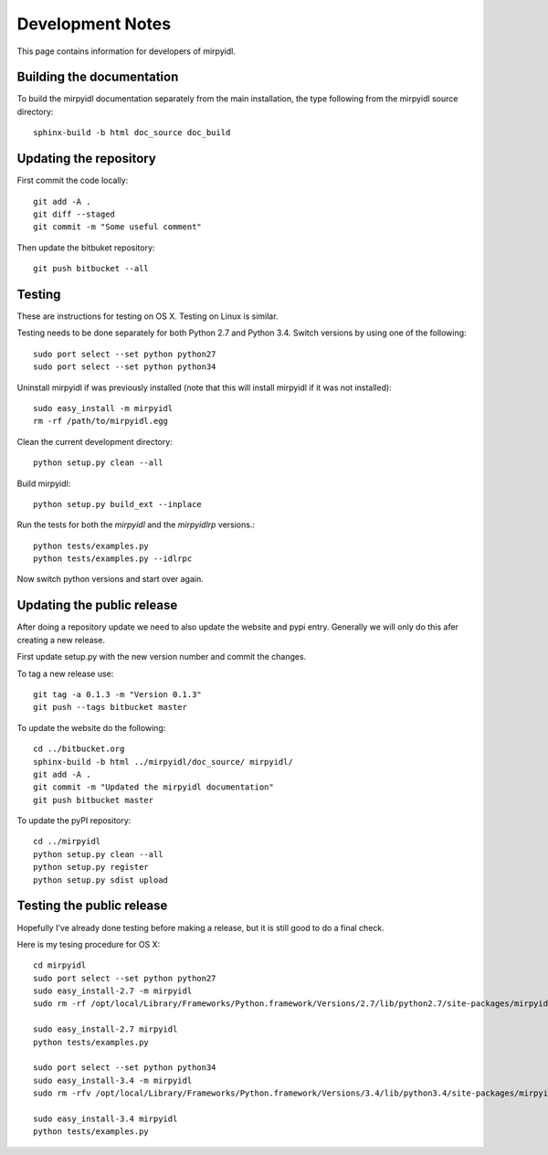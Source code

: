 
*******************
 Development Notes 
*******************

This page contains information for developers of mirpyidl.


Building the documentation
==========================

To build the mirpyidl documentation separately from the main installation, the type following from the mirpyidl source directory::

    sphinx-build -b html doc_source doc_build


Updating the repository
=======================

First commit the code locally::

    git add -A .
    git diff --staged
    git commit -m "Some useful comment"

Then update the bitbuket repository::

    git push bitbucket --all

    
Testing
=======

These are instructions for testing on OS X.  Testing on Linux is similar.


Testing needs to be done separately for both Python 2.7 and Python 3.4.  Switch versions by using one of the following::

    sudo port select --set python python27
    sudo port select --set python python34

Uninstall mirpyidl if was previously installed (note that this will install mirpyidl if it was not installed)::

    sudo easy_install -m mirpyidl
    rm -rf /path/to/mirpyidl.egg

Clean the current development directory::

    python setup.py clean --all

Build mirpyidl::

    python setup.py build_ext --inplace

Run the tests for both the `mirpyidl` and the `mirpyidlrp` versions.::

    python tests/examples.py
    python tests/examples.py --idlrpc

Now switch python versions and start over again.


Updating the public release
===========================

After doing a repository update we need to also update the website and pypi entry. Generally we will only do this afer creating a new release.

First update setup.py with the new version number and commit the changes.

To tag a new release use::

    git tag -a 0.1.3 -m "Version 0.1.3"
    git push --tags bitbucket master
    

To update the website do the following::

    cd ../bitbucket.org
    sphinx-build -b html ../mirpyidl/doc_source/ mirpyidl/
    git add -A .
    git commit -m "Updated the mirpyidl documentation"
    git push bitbucket master

To update the pyPI repository::

    cd ../mirpyidl
    python setup.py clean --all
    python setup.py register
    python setup.py sdist upload


Testing the public release
==========================

Hopefully I've already done testing before making a release, but it is still good to do a final check.

Here is my tesing procedure for OS X::

   cd mirpyidl
   sudo port select --set python python27
   sudo easy_install-2.7 -m mirpyidl
   sudo rm -rf /opt/local/Library/Frameworks/Python.framework/Versions/2.7/lib/python2.7/site-packages/mirpyidl*

   sudo easy_install-2.7 mirpyidl
   python tests/examples.py

   sudo port select --set python python34
   sudo easy_install-3.4 -m mirpyidl
   sudo rm -rfv /opt/local/Library/Frameworks/Python.framework/Versions/3.4/lib/python3.4/site-packages/mirpyidl*

   sudo easy_install-3.4 mirpyidl
   python tests/examples.py

